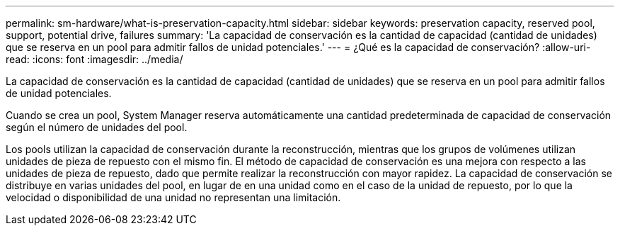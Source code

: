 ---
permalink: sm-hardware/what-is-preservation-capacity.html 
sidebar: sidebar 
keywords: preservation capacity, reserved pool, support, potential drive, failures 
summary: 'La capacidad de conservación es la cantidad de capacidad (cantidad de unidades) que se reserva en un pool para admitir fallos de unidad potenciales.' 
---
= ¿Qué es la capacidad de conservación?
:allow-uri-read: 
:icons: font
:imagesdir: ../media/


[role="lead"]
La capacidad de conservación es la cantidad de capacidad (cantidad de unidades) que se reserva en un pool para admitir fallos de unidad potenciales.

Cuando se crea un pool, System Manager reserva automáticamente una cantidad predeterminada de capacidad de conservación según el número de unidades del pool.

Los pools utilizan la capacidad de conservación durante la reconstrucción, mientras que los grupos de volúmenes utilizan unidades de pieza de repuesto con el mismo fin. El método de capacidad de conservación es una mejora con respecto a las unidades de pieza de repuesto, dado que permite realizar la reconstrucción con mayor rapidez. La capacidad de conservación se distribuye en varias unidades del pool, en lugar de en una unidad como en el caso de la unidad de repuesto, por lo que la velocidad o disponibilidad de una unidad no representan una limitación.
